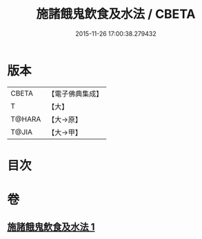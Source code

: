#+TITLE: 施諸餓鬼飲食及水法 / CBETA
#+DATE: 2015-11-26 17:00:38.279432
* 版本
 |     CBETA|【電子佛典集成】|
 |         T|【大】     |
 |    T@HARA|【大→原】   |
 |     T@JIA|【大→甲】   |

* 目次
* 卷
** [[file:KR6j0546_001.txt][施諸餓鬼飲食及水法 1]]
